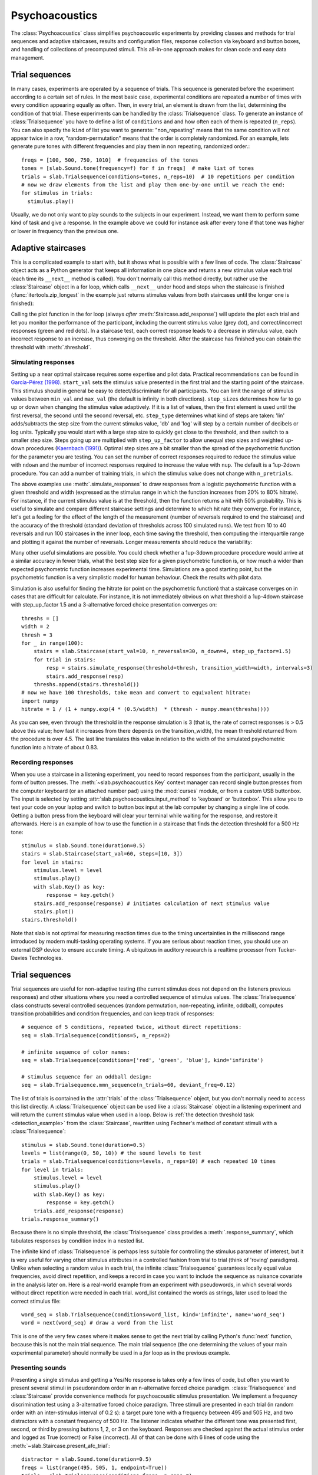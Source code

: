 .. _Psychoacoustics:

Psychoacoustics
===============
The :class:`Psychoacoustics` class simplifies psychoacoustic experiments by providing classes and methods
for trial sequences and adaptive staircases, results and configuration files, response collection via keyboard and
button boxes, and handling of collections of precomputed stimuli. This all-in-one approach makes for clean code and
easy data management.

Trial sequences
-------------------

In many cases, experiments are operated by a sequence of trials. This sequence is generated before the experiment
according to a certain set of rules. In the most basic case, experimental conditions are repeated a number of times with
every condition appearing equally as often. Then, in every trial, an element is drawn from the list, determining
the condition of that trial. These experiments can be handled by the :class:`Trialsequence` class. To generate an
instance of :class:`Trialsequence` you have to define a list of ``conditions`` and and how often each of them is
repeated (``n_reps``). You can also specify the ``kind`` of list you want to generate: "non_repeating" means that
the same condition will not appear twice in a row, "random-permutation" means that the order is completely randomized.
For an example, lets generate pure tones with different frequencies and play them in non repeating, randomized order.::

  freqs = [100, 500, 750, 1010]  # frequencies of the tones
  tones = [slab.Sound.tone(frequency=f) for f in freqs]  # make list of tones
  trials = slab.Trialsequence(conditions=tones, n_reps=10)  # 10 repetitions per condition
  # now we draw elements from the list and play them one-by-one until we reach the end:
  for stimulus in trials:
    stimulus.play()

Usually, we do not only want to play sounds to the subjects in our experiment. Instead, we want them to perform some
kind of task and give a response. In the example above we could for instance ask after every tone if that tone
was higher or lower in frequency than the previous one.




.. plot::
    :include-source:

    from itertools import zip_longest
    import matplotlib.pyplot as plt # to prepare a 2 panel plot
    _, [ax1, ax2] = plt.subplots(nrows=2, ncols=1, constrained_layout=True)
    stairs1 = slab.Staircase(start_val=10, n_reversals=4)
    stairs2 = slab.Staircase(start_val=8, n_reversals=6)
    stairs = zip_longest(stairs1,stairs2)
    for stim1, stim2 in stairs:
        if stim1:
            r1 = stairs1.simulate_response(4)
            stairs1.add_response(r1)
            # stairs1.print_trial_info()
        if stim2:
            r2 = stairs2.simulate_response(2)
            stairs2.add_response(r2)
            # stairs2.print_trial_info()
    stairs1.plot(axis=ax1)
    stairs2.plot(axis=ax2)

Adaptive staircases
-------------------
This is a complicated example to start with, but it shows what is possible with a few lines of code. The :class:`Staircase` object acts as a Python generator that keeps all information in one place and returns a new stimulus value each trial (each time its ``__next__`` method is called). You don't normally call this method directly, but rather use the :class:`Staircase` object in a for loop, which calls ``__next__`` under hood and stops when the staircase is finished (:func:`itertools.zip_longest` in the example just returns stimulus values from both staircases until the longer one is finished):

.. plot::
    :include-source:

    stairs = slab.Staircase(start_val=10, n_reversals=18, step_sizes=[4,1])
    for stimulus_value in stairs:
        response = stairs.simulate_response(threshold=3)
        stairs.add_response(response) # initiates calculation of next stimulus value
        stairs.plot()

Calling the plot function in the for loop (always *after* :meth:`Staircase.add_response`) will update the plot each trial and let you monitor the performance of the participant, including the current stimulus value (grey dot), and correct/incorrect responses (green and red dots). In a staircase test, each correct response leads to a decrease in stimulus value, each incorrect response to an increase, thus converging on the threshold. After the staircase has finished you can obtain the threshold with :meth:`.threshold`.

Simulating responses
^^^^^^^^^^^^^^^^^^^^
Setting up a near optimal staircase requires some expertise and pilot data. Practical recommendations can be found in `García-Pérez (1998) <https://pubmed.ncbi.nlm.nih.gov/9797963/>`_. ``start_val`` sets the stimulus value presented in the first trial and the starting point of the staircase. This stimulus should in general be easy to detect/discriminate for all participants. You can limit the range of stimulus values between ``min_val`` and ``max_val`` (the default is infinity in both directions). ``step_sizes`` determines how far to go up or down when changing the stimulus value adaptively. If it is a list of values, then the first element is used until the first reversal, the second until the second reversal, etc. ``step_type`` determines what kind of steps are taken: 'lin' adds/subtracts the step size from the current stimulus value, 'db' and 'log' will step by a certain number of decibels or log units. Typically you would start with a large step size to quickly get close to the threshold, and then switch to a smaller step size. Steps going up are multiplied with ``step_up_factor`` to allow unequal step sizes and weighted up-down procedures (`Kaernbach (1991) <https://pubmed.ncbi.nlm.nih.gov/2011460/>`_). Optimal step sizes are a bit smaller than the spread of the psychometric function for the parameter you are testing. You can set the number of correct responses required to reduce the stimulus value with ``ndown`` and the number of incorrect responses required to increase the value with ``nup``. The default is a 1up-2down procedure. You can add a number of training trials, in which the stimulus value does not change with ``n_pretrials``.

The above examples use :meth:`.simulate_responses` to draw responses from a logistic psychometric function with a given threshold and width (expressed as the stimulus range in which the function increases from 20% to 80% hitrate). For instance, if the current stimulus value is at the threshold, then the function returns a hit with 50% probability. This is useful to simulate and compare different staircase settings and determine to which hit rate they converge. For instance, let's get a feeling for the effect of the length of the measurement (number of reversals required to end the staircase) and the accuracy of the threshold (standard deviation of thresholds across 100 simulated runs). We test from 10 to 40 reversals and run 100 staircases in the inner loop, each time saving the threshold, then computing the interquartile range and plotting it against the number of reversals. Longer measurements should reduce the variability:

.. plot::
    :include-source:

    import matplotlib.pyplot as plt
    stairs_iqr =[]
    for reversals in range(10,41,5):
        threshs = []
        for _ in range(100):
            stairs = slab.Staircase(start_val=10, n_reversals=reversals)
            for trial in stairs:
                resp = stairs.simulate_response(3)
                stairs.add_response(resp)
            threshs.append(stairs.threshold())
        threshs.sort()
        stairs_iqr.append(threshs[74] - threshs[24]) # 75th-25th percentile
    plt.plot(range(10,41,5), stairs_iqr)
    plt.gca().set(xlabel='reversals', ylabel='threshold IQR')

Many other useful simulations are possible. You could check whether a 1up-3down procedure procedure would arrive at a similar accuracy in fewer trials, what the best step size for a given psychometric function is, or how much a wider than expected psychometric function increases experimental time. Simulations are a good starting point, but the psychometric function is a very simplistic model for human behaviour. Check the results with pilot data.

Simulation is also useful for finding the hitrate (or point on the psychometric function) that a staircase converges on in cases that are difficult for calculate. For instance, it is not immediately obvious on what threshold a 1up-4down staircase with step_up_factor 1.5 and a 3-alternative forced choice presentation converges on::

    threshs = []
    width = 2
    thresh = 3
    for _ in range(100):
        stairs = slab.Staircase(start_val=10, n_reversals=30, n_down=4, step_up_factor=1.5)
        for trial in stairs:
            resp = stairs.simulate_response(threshold=thresh, transition_width=width, intervals=3)
            stairs.add_response(resp)
        threshs.append(stairs.threshold())
    # now we have 100 thresholds, take mean and convert to equivalent hitrate:
    import numpy
    hitrate = 1 / (1 + numpy.exp(4 * (0.5/width)  * (thresh - numpy.mean(threshs))))

As you can see, even through the threshold in the response simulation is 3 (that is, the rate of correct responses is > 0.5 above this value; how fast it increases from there depends on the transition_width), the mean threshold returned from the procedure is over 4.5. The last line translates this value in relation to the width of the simulated psychometric function into a hitrate of about 0.83.

Recording responses
^^^^^^^^^^^^^^^^^^^
When you use a staircase in a listening experiment, you need to record responses from the participant, usually in the form of button presses. The :meth:`~slab.psychoacoustics.Key` context manager can record single button presses from the computer keyboard (or an attached number pad) using the :mod:`curses` module, or from a custom USB buttonbox. The input is selected by setting :attr:`slab.psychoacoustics.input_method` to 'keyboard' or 'buttonbox'. This allow you to test your code on your laptop and switch to button box input at the lab computer by changing a single line of code. Getting a button press from the keyboard will clear your terminal while waiting for the response, and restore it afterwards. Here is an example of how to use the function in a staircase that finds the detection threshold for a 500 Hz tone:

.. _detection_example:

::

    stimulus = slab.Sound.tone(duration=0.5)
    stairs = slab.Staircase(start_val=60, steps=[10, 3])
    for level in stairs:
        stimulus.level = level
        stimulus.play()
        with slab.Key() as key:
            response = key.getch()
        stairs.add_response(response) # initiates calculation of next stimulus value
        stairs.plot()
    stairs.threshold()

Note that slab is not optimal for measuring reaction times due to the timing uncertainties in the millisecond range introduced by modern multi-tasking operating systems. If you are serious about reaction times, you should use an external DSP device to ensure accurate timing. A ubiquitous in auditory research is a realtime processor from Tucker-Davies Technologies.

Trial sequences
---------------
Trial sequences are useful for non-adaptive testing (the current stimulus does not depend on the listeners previous responses) and other situations where you need a controlled sequence of stimulus values. The :class:`Trialsequence` class constructs several controlled sequences (random permutation, non-repeating, infinite, oddball), computes transition probabilities and condition frequencies, and can keep track of responses::

    # sequence of 5 conditions, repeated twice, without direct repetitions:
    seq = slab.Trialsequence(conditions=5, n_reps=2)

    # infinite sequence of color names:
    seq = slab.Trialsequence(conditions=['red', 'green', 'blue'], kind='infinite')

    # stimulus sequence for an oddball design:
    seq = slab.Trialsequence.mmn_sequence(n_trials=60, deviant_freq=0.12)

The list of trials is contained in the :attr:`trials` of the :class:`Trialsequence` object, but you don't normally need to access this list directly. A :class:`Trialsequence` object can be used like a :class:`Staircase` object in a listening experiment and will return the current stimulus value when used in a loop. Below is :ref:`the detection threshold task <detection_example>` from the :class:`Staircase`, rewritten using Fechner's method of constant stimuli with a :class:`Trialsequence`::

    stimulus = slab.Sound.tone(duration=0.5)
    levels = list(range(0, 50, 10)) # the sound levels to test
    trials = slab.Trialsequence(conditions=levels, n_reps=10) # each repeated 10 times
    for level in trials:
        stimulus.level = level
        stimulus.play()
        with slab.Key() as key:
            response = key.getch()
        trials.add_response(response)
    trials.response_summary()

Because there is no simple threshold, the :class:`Trialsequence` class provides a :meth:`.response_summary`, which tabulates responses by condition index in a nested list.

The infinite kind of :class:`Trialsequence` is perhaps less suitable for controlling the stimulus parameter of interest, but it is very useful for varying other stimulus attributes in a controlled fashion from trial to trial (think of 'roving' paradigms). Unlike when selecting a random value in each trial, the infinite :class:`Trialsequence` guarantees locally equal value frequencies, avoid direct repetition, and keeps a record in case you want to include the sequence as nuisance covariate in the analysis later on. Here is a real-world example from an experiment with pseudowords, in which several words without direct repetition were needed in each trial. word_list contained the words as strings, later used to load the correct stimulus file::

    word_seq = slab.Trialsequence(conditions=word_list, kind='infinite', name='word_seq')
    word = next(word_seq) # draw a word from the list

This is one of the very few cases where it makes sense to get the next trial by calling Python's :func:`next` function, because this is not the main trial sequence. The main trial sequence (the one determining the values of your main experimental parameter) should normally be used in a `for` loop as in the previous example.

Presenting sounds
^^^^^^^^^^^^^^^^^
Presenting a single stimulus and getting a Yes/No response is takes only a few lines of code, but often you want to present several stimuli in pseudorandom order in an n-alternative forced choice paradigm. :class:`Trialsequence` and :class:`Staircase` provide convenience methods for psychoacoustic stimulus presentation. We implement a frequency discrimination test using a 3-alternative forced choice paradigm. Three stimuli are presented in each trial (in random order with an inter-stimulus interval of 0.2 s): a target pure tone with a frequency between 495 and 505 Hz, and two distractors with a constant frequency of 500 Hz. The listener indicates whether the different tone was presented first, second, or third by pressing buttons 1, 2, or 3 on the keyboard. Responses are checked against the actual stimulus order and logged as True (correct) or False (incorrect). All of that can be done with 6 lines of code using the :meth:`~slab.Staircase.present_afc_trial`::

    distractor = slab.Sound.tone(duration=0.5)
    freqs = list(range(495, 505, 1, endpoint=True))
    trials = slab.Trialsequence(conditions=freqs, n_reps=2)
    for freq in trials:
        target = slab.Sound.tone(frequency=freq, duration=0.25)
        trials.present_afc_trial(stimulus, [distractor, distractor], isi=0.2)

Even the Yes/No example above, or any other experiment in which the listener classifies a stimulus with one of several possible responses can be shortened with the :meth:`~slab.Staircase.present_tone_trial` method when using :class:`Trialsequence`  or :class:`Staircase`. Here is the :ref:`the detection threshold task <detection_example>` again, using the :meth:`~slab.Staircase.present_tone_trial` method to play the stimulus, collect the response, and log it in the :class:`Staircase` object as correct or incorrect, and print the trial information in each trial::

    stimulus = slab.Sound.tone(duration=0.5)
    stairs = slab.Staircase(start_val=60, steps=[10, 3])
    for level in stairs:
        stimulus.level = level
        stairs.present_tone_trial(stimulus)

Controlling the sequence
^^^^^^^^^^^^^^^^^^^^^^^^
Sometimes it is necessary to control the transition probabilities between conditions more tightly. For instance, you may want to ensure nearly equal transitions, or avoid certain combinations of subsequent conditions entirely. A brute force algorithm is easily implemented using the :meth:`.transitions` method, which returns an array of transitions. For instance::

    trials = slab.Trialsequence(conditions=4, n_reps=10)
    trials.transitions()
    out:
    array([[0., 2., 6., 2.],
           [3., 0., 0., 7.],
           [2., 6., 0., 1.],
           [4., 2., 4., 0.]])

The diagonal of this array contains only zeroes, because a condition cannot follow itself in the default ``non_repeating`` trial sequence. The other entries are uneven; for instance, condition 1 is followed by condition 3 seven times, but never by condition 2. If you want near-equal transitions, then you could generate sequences in a loop until a set condition is fulfilled, for instance, no transition > 4::

    trans = 5
    while numpy.any(trans>4):
        trials = slab.Trialsequence(conditions=4, n_reps=10)
        trans = trials.transitions()
    print(trans)
    out:
    array([[0., 3., 3., 3.],
           [4., 0., 3., 3.],
           [3., 4., 0., 3.],
           [3., 3., 4., 0.]])

If your condition is more complicated, you can perform several tests in the loop body and set a flag that determines when all have been satisfied and the loop should be end. Setting these constraints too tightly may result in an infinite loop.

Precomputed sounds
------------------
If you present white noise in an experiment, you probably do not want to play the exact same noise in each trial ('frozen' noise), but different random instances of noise. The :class:`Precomputed` class manages a list of pre-generated stimuli, but behave like a single sound. You can pass a list of sounds, a function to generate sounds together with an indication of how many you want, or a generator expression to initialize the :class:`Precomputed` object. The object has a :meth:`~Precomputed.play` method that plays a random stimulus from the list (but never the stimulus played just before), and remembers all previously played stimuli in the :attr:`sequence`. The :class:`Precomputed` object can be saved to a zip file and loaded back later on::

    # generate 10 instances of pink noise::
    stims = slab.Precomputed(lambda: slab.Sound.pinknoise(), n=10)
    stims.play() # play a random instance
    stims.play() # play another one, guaranteed to be different from the previous one
    stims.sequence # the sequence of instances played so far
    stims.save('stims.zip') # save the sounds as zip file
    stims = slab.Precomputed.read('stims.zip') # reloads the file into a Precomputed object


Results files
-------------
In most experiments, the performance of the listener, experimental settings, the presented stimuli, and other information need to be saved to disk during the experiment. The :class:`Resultsfile` class helps with several typical functions of these files, like generating timestamps, creating the necessary folders, and ensuring that the file is readable if the experiment is interrupted writing to the file after each trial. Information is written incrementally to the file in single lines of JSON (a `JSON Lines <http://jsonlines.org>`_ file).

Set the folder that will hold results files from all participants for the experiment somewhere at the top of your script with the :data:`.results_folder`. Then you can create a file by initializing a class instance with a subject name::

    slab.Resultsfile.results_folder = 'MyResults'
    file = Resultsfile(subject='MS')
    print(file.name)

You can now use the :meth:`~Resultsfile.write` method to write any information to the file, to be precise, you can write any object that can be converted to JSON, like strings, lists, or dictionaries. Numpy data types need to be converted to python types. A numpy array can be converted to a list before saving by calling its :meth:`numpy.ndarray.tolist` method, and numpy ints or floats need to be converted by calling their :meth:`~numpy.int64.item` method. You can try out what the JSON representation of an item is by calling::

    import json
    a = 'a string'
    b = [1, 2, 3, 4]
    c = {'frequency': 500, 'duration': 1.5}
    d = numpy.array(b)
    for item in [a, b, c, d]:
        json.dumps(item)
    json.dumps(d.tolist())

:class:`Trialsequence` and :class:`Staircase` objects can pass their entire current state to the write method, which makes it easy to save all settings and responses from these objects::

    file.write(trials, tag='trials')

The :meth:`~Resultsfile.write` method writes a dictionary with a single key-value pair, where the key is supplied as ``tag`` argument argument (default is a time stamp in the format '%Y-%m-%d-%H-%M-%S'), and the value is the json-serialized data you want to save. The information can be read back from the file, either while the experiment is running and you need to access a previously saved result (:meth:`~Resultsfile.read`), or for later data analysis (:meth:`Resultsfile.read_file`). Both methods can take a ``tag`` argument to extract all instances saved under that tag in a list.

Configuration files
-------------------
Another recurring issue when implementing experiments is loading configuration settings from a text file. The function :func:`~slab.psychoacoustics.load_config` is a simple helper to read a text file with python variable assignments and return a :func:`~collections.namedtuple` with the variable names and values. If you have a text file with the following content::

    samplerate = 32000
    pause_duration = 30
    speeds = [60,120,180]

you can make all variables available to your script as attributes of the named tuple object::

    conf = slab.load_config('example.txt')
    conf.speeds
    out:
    [60, 120, 180]
